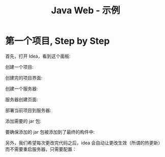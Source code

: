 #+TITLE: Java Web - 示例


* 第一个项目, Step by Step

首先，打开 Idea，看到这个面板:

[[file:img/scrot_2019-06-28_00-57-16.png]]


创建一个项目:

#+DOWNLOADED: c:/Users/ADMINI~1/AppData/Local/Temp/scrot.png @ 2019-06-28 01:01:42
[[file:img/scrot_2019-06-28_01-01-42.png]]

创建完的项目界面:

#+DOWNLOADED: c:/Users/ADMINI~1/AppData/Local/Temp/scrot.png @ 2019-06-28 01:06:57
[[file:img/scrot_2019-06-28_01-06-57.png]]

创建一个服务器:


#+DOWNLOADED: c:/Users/ADMINI~1/AppData/Local/Temp/scrot.png @ 2019-06-28 01:24:39
[[file:img/scrot_2019-06-28_01-24-39.png]]


#+DOWNLOADED: c:/Users/ADMINI~1/AppData/Local/Temp/scrot.png @ 2019-06-28 01:09:41
[[file:img/scrot_2019-06-28_01-09-41.png]]


服务器创建页面:

#+DOWNLOADED: c:/Users/ADMINI~1/AppData/Local/Temp/scrot.png @ 2019-06-28 01:14:12
[[file:img/scrot_2019-06-28_01-14-12.png]]


部署当前项目到服务器:

#+DOWNLOADED: c:/Users/ADMINI~1/AppData/Local/Temp/scrot.png @ 2019-06-28 01:27:31
[[file:img/scrot_2019-06-28_01-27-31.png]]


添加需要的 jar 包:

[[file:img/add-lib-to-idea.gif]]


要确保添加的 jar 包被添加到了最终的构件中:

#+DOWNLOADED: c:/Users/ADMINI~1/AppData/Local/Temp/scrot.png @ 2019-06-28 02:17:48
[[file:img/scrot_2019-06-28_02-17-48.png]]

另外，我们希望每次更改完代码之后，idea 会自动让更改生效（所谓的热更新）而不需要重启服务器，只需要配置：

[[file:img/scrot_2019-06-26_03-38-12.png]]

